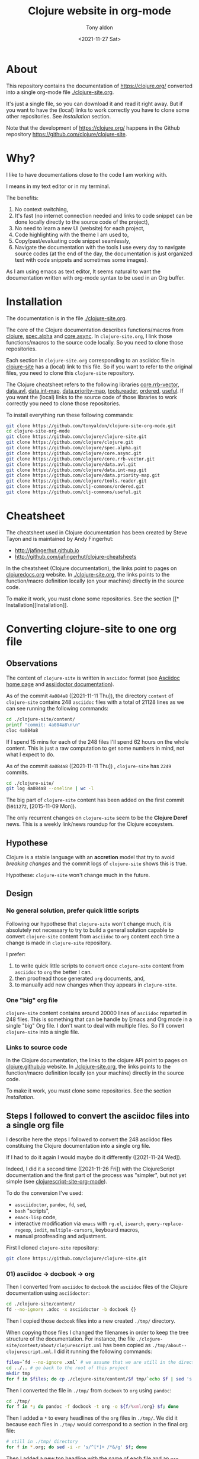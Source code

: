 #+TITLE: Clojure website in org-mode
#+AUTHOR: Tony aldon
#+DATE: <2021-11-27 Sat>

* About

This repository contains the documentation of https://clojure.org/
converted into a single org-mode file [[./clojure-site.org]].

[[./clojure-site-org-mode.png]]

It's just a single file, so you can download it and read it right
away.  But if you want to have the (local) links to work correctly you
have to clone some other repositories.  See [[* Installation][Installation]] section.

Note that the development of https://clojure.org/ happens in the
Github repository https://github.com/clojure/clojure-site.

* Why?

I like to have documentations close to the code I am working with.

I means in my text editor or in my terminal.

The benefits:
1) No context switching,
2) It's fast (no internet connection needed and links to code snippet
   can be done locally directly to the source code of the project),
3) No need to learn a new UI (website) for each project,
4) Code highlighting with the theme I am used to,
5) Copy/past/evaluating code snippet seamlessly,
6) Navigate the documentation with the tools I use every day to
   navigate source codes (at the end of the day, the documentation is
   just organized text with code snippets and sometimes some images).

As I am using emacs as text editor, It seems natural to want
the documentation written with org-mode syntax to be used in an Org
buffer.

* Installation

The documentation is in the file [[./clojure-site.org]].

The core of the Clojure documentation describes functions/macros from
[[https://github.com/clojure/clojure][clojure]], [[https://github.com/clojure/spec.alpha][spec.alpha]] and [[https://github.com/clojure/core.async][core.async]].  In ~clojure-site.org~, I link
those functions/macros to the source code locally.  So you need to
clone those repositories.

Each section in ~clojure-site.org~ corresponding to an asciidoc file in
[[https://github.com/clojure/clojure-site][clojure-site]] has a (local) link to this file.  So if you want to refer
to the original files, you need to clone this ~clojure-site~ repository.

The Clojure cheatsheet refers to the following libraries
[[https://github.com/clojure/core.rrb-vector][core.rrb-vector]], [[https://github.com/clojure/data.avl][data.avl]], [[https://github.com/clojure/data.int-map][data.int-map]], [[https://github.com/clojure/data.priority-map][data.priority-map]],
[[https://github.com/clojure/tools.reader][tools.reader]], [[https://github.com/clj-commons/ordered][ordered]], [[https://github.com/clj-commons/useful][useful]].  If you want the (local) links to
the source code of those libraries to work correctly you need to clone
those repositories.

To install everything run these following commands:

#+BEGIN_SRC bash
git clone https://github.com/tonyaldon/clojure-site-org-mode.git
cd clojure-site-org-mode
git clone https://github.com/clojure/clojure-site.git
git clone https://github.com/clojure/clojure.git
git clone https://github.com/clojure/spec.alpha.git
git clone https://github.com/clojure/core.async.git
git clone https://github.com/clojure/core.rrb-vector.git
git clone https://github.com/clojure/data.avl.git
git clone https://github.com/clojure/data.int-map.git
git clone https://github.com/clojure/data.priority-map.git
git clone https://github.com/clojure/tools.reader.git
git clone https://github.com/clj-commons/ordered.git
git clone https://github.com/clj-commons/useful.git
#+END_SRC

* Cheatsheet

The cheatsheet used in Clojure documentation has been created by Steve
Tayon and is maintained by Andy Fingerhut:

- http://jafingerhut.github.io
- http://github.com/jafingerhut/clojure-cheatsheets

In the cheatsheet (Clojure documentation), the links point to pages on
[[https://clojuredocs.org/][clojuredocs.org]] website.  In [[./clojure-site.org]], the links
points to the function/macro definition locally (on your machine)
directly in the source code.

To make it work, you must clone some repositories.  See the section
[[*
Installation][Installation]].

* Converting clojure-site to one org file
** Observations

The content of ~clojure-site~ is written in ~asciidoc~ format (see
[[https://asciidoc-py.github.io/index.html][Asciidoc home page]] and [[https://docs.asciidoctor.org/home/][assiidoctor documentation]]).

As of the commit ~4a084a8~ ([2021-11-11 Thu]), the directory ~content~ of
~clojure-site~ contains 248 ~asciidoc~ files with a total of 21128 lines
as we can see running the following commands:

#+BEGIN_SRC bash :results output
cd ./clojure-site/content/
printf "commit: 4a084a8\n\n"
cloc 4a084a8
#+END_SRC

#+RESULTS:
#+begin_example
commit: 4a084a8

     100 files     200 files     250 text files.
classified 250 filesDuplicate file check 250 files (242 known unique)Unique:      100 files                                          Unique:      200 files                                               250 unique files.
Counting:  100Counting:  200       1 file ignored.

github.com/AlDanial/cloc v 1.88  T=0.21 s (1192.3 files/s, 162347.7 lines/s)
-------------------------------------------------------------------------------
Language                     files          blank        comment           code
-------------------------------------------------------------------------------
AsciiDoc                       248           6749              2          21128
HTML                             1            381              0           5646
-------------------------------------------------------------------------------
SUM:                           249           7130              2          26774
-------------------------------------------------------------------------------
#+end_example

If I spend 15 mins for each of the 248 files I'll spend 62 hours on
the whole content.  This is just a raw computation to get some numbers
in mind, not what I expect to do.

As of the commit ~4a084a8~ ([2021-11-11 Thu]) , ~clojure-site~ has
~2249~ commits.

#+BEGIN_SRC bash :results output
cd ./clojure-site/
git log 4a084a8 --oneline | wc -l
#+END_SRC

#+RESULTS:
: 2249

The big part of ~clojure-site~ content has been added on the first
commit (~5911272~, [2015-11-09 Mon]).

The only recurrent changes on ~clojure-site~ seem to be the *Clojure
Deref* news.  This is a weekly link/news roundup for the Clojure
ecosystem.

** Hypothese

Clojure is a stable language with an *accretion* model that try to avoid
/breaking changes/ and the commit logs of ~clojure-site~ shows this is
true.

Hypothese: ~clojure-site~ won't change much in the future.

** Design
*** No general solution, prefer quick little scripts

Following our hypothese that ~clojure-site~ won't change much, it is
absolutely not necessary to try to build a general solution capable to
convert ~clojure-site~ content from ~asciidoc~ to ~org~ content each time a
change is made in ~clojure-site~ repository.

I prefer:
1) to write quick little scripts to convert once ~clojure-site~ content
   from ~asciidoc~ to ~org~ the better I can.
2) then proofread those generated ~org~ documents, and,
3) to manually add new changes when they appears in ~clojure-site~.

*** One "big" org file

~clojure-site~ content contains around 20000 lines of ~asciidoc~ reparted
in 248 files.  This is something that can be handle by Emacs and Org
mode in a single "big" Org file.  I don't want to deal with multiple
files.  So I'll convert ~clojure-site~ into a single file.

*** Links to source code

In the Clojure documentation, the links to the clojure API point to
pages on [[https://clojure.github.io/][clojure.github.io]] website.  In [[./clojure-site.org]], the links
points to the function/macro definition locally (on your machine)
directly in the source code.

To make it work, you must clone some repositories.  See the section
[[* Installation][Installation]].

** Steps I followed to convert the asciidoc files into a single org file

I describe here the steps I followed to convert the 248 asciidoc files
constituing the Clojure documentation into a single org file.

If I had to do it again I would maybe do it differently
([2021-11-24 Wed]).

Indeed, I did it a second time ([2021-11-26 Fri]) with the
ClojureScript documentation and the first part of the process was
"simpler", but not yet simple (see [[https://github.com/tonyaldon/clojurescript-site-org-mode][clojurescript-site-org-mode]]).

To do the conversion I've used:
- ~assciidoctor~, ~pandoc~, ~fd~, ~sed~,
- ~bash~ "scripts",
- ~emacs-lisp~ code,
- interactive modification via ~emacs~ with ~rg.el~, ~isearch~,
  ~query-replace-regexp~, ~iedit~, ~multiple-cursors~, keyboard macros,
- manual proofreading and adjustment.

First I cloned ~clojure-site~ repository:

#+BEGIN_SRC bash
git clone https://github.com/clojure/clojure-site.git
#+END_SRC

*** 01) asciidoc -> docbook -> org

Then I converted from ~asciidoc~ to ~docbook~ the ~asciidoc~ files of the
Clojure documentation using ~asciidoctor~:

#+BEGIN_SRC bash :results output
cd ./clojure-site/content/
fd --no-ignore .adoc -x asciidoctor -b docbook {}
#+END_SRC

Then I copied those ~docbook~ files into a new created ~./tmp/~
directory.

When copying those files I changed the filenames in order to keep
the tree structure of the documentation.  For instance, the file
~./clojure-site/content/about/clojurescript.xml~ has been copied as
~./tmp/about--clojurescript.xml~.  I did it running the following
commands:

#+BEGIN_SRC bash :results output
files=`fd --no-ignore .xml` # we assume that we are still in the directory ./clojure-site/content/
cd ../.. # go back to the root of this project
mkdir tmp
for f in $files; do cp ./clojure-site/content/$f tmp/`echo $f | sed 's:/:--:g'`; done
#+END_SRC

Then I converted the file in ~./tmp/~ from ~docbook~ to ~org~ using ~pandoc~:

#+BEGIN_SRC bash :results output
cd ./tmp/
for f in *; do pandoc -f docbook -t org -o ${f/%xml/org} $f; done
#+END_SRC

Then I added a ~*~ to every headlines of the ~org~ files in ~./tmp/~.  We
did it because each files in ~./tmp/~ would correspond to a section in
the final org file:

#+BEGIN_SRC bash :results output
# still in ./tmp/ directory
for f in *.org; do sed -i -r 's/^[*]+ /*&/g' $f; done
#+END_SRC

Then I added a new top headline with the name of each file and an ~org~
properties to all ~org~ files in ~./tmp/~.

#+BEGIN_SRC bash :results output
# still in ./tmp/ directory
for f in *.org; do sed -i -r "1s/^/* $f\n:PROPERTIES:\n:CLOJURE_SITE_FILE: CLJ_FILE_$f\n:END:\n\n/g" $f; done
#+END_SRC

Then I concatenated all the ~org~ files in ~./tmp/~ into the single file
~clojure-site.org~.

#+BEGIN_SRC bash :results output
# still in ./tmp/ directory
for f in *.org; do cat $f >> ../clojure-site.org; done
#+END_SRC

*** 02) Cleaning

In ~clojure-site.org~, I removed the left padding in every blocks that
has been added by ~pandoc~ when converting from ~docbook~ to ~org~:

#+BEGIN_SRC emacs-lisp
;; remove left padding in org blocks
;; Warning: this loop doesn't take care of line starting by a *
;; after removing the left padding lp which make the line become
;; a headline in org.
(while (re-search-forward org-block-regexp nil t)
  (let ((beg (match-beginning 0))
        (end-line (save-excursion (goto-char (match-end 0)) (line-number-at-pos))))
    (goto-char beg)
    (if-let* ((lp (progn (forward-line) (current-indentation)))
              ((not (zerop lp))))
        (while (< (line-number-at-pos) end-line)
          (unless (= (point-at-bol) (point-at-eol))
            (delete-char lp))
          (forward-line)))))
#+END_SRC

Then, I interactively removed the org property ~CUSTOM_ID~ that has
been automatically added by ~pandoc~ to every node (we don't need a
~CUSTOM_ID~ to every node).

Then, I interactively added the org property ~CUSTOM_ID~ to the main
node (corresponding to a file in ~clojure-site~).

Then, I interactively updated the links of main nodes to their
corresponding file in ~clojure-site~ locally.

Then, in ~clojure-site.org~, I removed empty lines in list that was
added by ~pandoc~:

#+BEGIN_SRC emacs-lisp
;; remove empty lines in list
(while (re-search-forward "^ *-  " nil t)
  (when (org-match-line (org-item-re))
    (save-excursion
      (forward-line -1)
      (when (and (org-in-item-p) (= (point-at-bol) (point-at-eol)))
        (delete-char 1)))))
#+END_SRC

Then in ~clojure-site.org~, I replaced list items with 2 spaces after
the dash ~-~ (added by ~pandoc~), with only one space:

#+BEGIN_SRC emacs-lisp
;; replace list with "-  " (2 spaces) with "- " (1 space)
;; warning: this loop doesn't take into account the wall
;; indentation of the lists modified (I had to updated the
;; indentation latter)
(while (re-search-forward "^\\( *- \\) " nil t)
  (when (save-match-data (org-match-line (org-item-re)))
    (replace-match "\\1" nil nil)))
#+END_SRC

Then, I interactively renamed second top headlines with the title from
the orginal files in ~clojure-site~ (I haven't seen it before, but
~pandoc~ didn't do it).

Then, I replaced inline verbatim markers ~=~ by code markers ~~~ in
~clojure-site.org~.

#+BEGIN_SRC emacs-lisp
;; replace inline code markers = by ~
(while (re-search-forward "=" nil t)
  (backward-char 1)
  (if-let ((inline-code (cadr (org-element-code-parser))))
      (progn
        (goto-char (plist-get inline-code :begin))
        (delete-char 1)
        (insert "~")
        (goto-char (- (plist-get inline-code :end)
                      (plist-get inline-code :post-blank)))
        (delete-char -1)
        (insert "~"))
    (forward-char 1)))
#+END_SRC

Then, I interactively removed ~=~ verbatim markers when inside links
(like this ~[[link][=verbatim=]]~).  Org markers don't nest inside org
links.  We keep the links because they are more meaningful than the
markers.

Then, I interactively replaced nested emphasis markers like this
~/*set!*/~ by ~*set!*~ as Org emphasis markers don't nest.

As I let ~pandoc~ (hard) wrap lines at ~72~ characters, headlines were
wrapped too.  So I (un)wrapped those cut headlines.

Then, for readability inside ~emacs~ I added some empty lines before
headlines:

#+BEGIN_SRC emacs-lisp
;; add an empty line before headlines for readings
(while (not (eobp))
  (org-next-visible-heading 1)
  (forward-line -1)
  (unless (or (org-at-heading-p)
              (= (point-at-bol) (point-at-eol)))
    (forward-line 1)
    (insert "\n"))
  (forward-line 2))
#+END_SRC

As I did it the wrong way before (when replacing double spaces by one
space in list after ~-~ character), I corrected the indentation in list
partially with the following code and manually:

#+BEGIN_SRC emacs-lisp
;; correct wrong indentation in list
(while (not (eobp))
  (when (and (org-in-item-p)
             (= 1 (mod (current-indentation) 2)))
    (beginning-of-line 1)
    (delete-char 1))
  (forward-line 1))
#+END_SRC

Then, I interactively replace ~\\~ breaklines with empty lines.

*** 03) Update CUSTOM_ID

I interactively prefixed the ~CUSTOM_ID~ ids with the string ~content/~
to make them correspond to the path to the corresponding file in
Clojure documentation.

*** 04) Faq

I converted faq's questions into headlines.

*** 05) Internal links

I interactively set the internal links using ~CUSTOM_ID~ org
property of nodes to be sure to have unicity of links (which might
not be the case using headlines content) and anchors in a few cases.

There were 4 cases to distinguish:

1) link to a file (internal page) in Clojure documentation that becomes
   a link to specific section in ~clojure-site.org~ using ~CUSTOM_ID~
   property.

   For instance, the link ~<<dynamic#,Dynamic Development>>~ in the file
   ~content/about/features.adoc~ that links to the file (internal page)
   ~content/about/dynamic.adoc~ became (after applying ~asciidoctor~ and
   ~pandoc~) the org link ~[[file:dynamic.xml][Dynamic Development]]~ in
   the section with ~CUSTOM_ID~ equal to ~content/about/features~.

   I converted it to the link ~[[#content/about/dynamic][Dynamic
   Development]~ that links to the unique org section with ~CUSTOM_ID~
   ~content/about/dynamic~.

2) link to a section in a file in Clojure documentation that becomes a
   link to specific subsection in ~clojure-site.org~ using ~CUSTOM_ID~
   property.

   For instance, the link ~<<dep_expansion#_tree_printing,tree
   printing>>~ in the file ~content/reference/deps_and_cli.adoc~ that
   links to the section ~Tree printing~ of the file
   ~content/reference/dep_expansion.adoc~ became (after applying
   ~asciidoctor~ and ~pandoc~) the org link
   ~[[file:dep_expansion.xml#_tree_printing][tree printing]]~ in the
   section with the ~CUSTOM_ID~ equal to
   ~content/reference/deps_and_cli~.

   I added the ~CUSTOM_ID~ property
   ~content/reference/dep_expansion#tree-printing~ to the subsection
   ~Tree printing~ of the section with ~CUSTOM_ID~ equal to
   ~content/reference/dep_expansion~.  And I converted the previous link
   to the link ~[[#content/reference/dep_expansion#tree-printing][tree
   printing]]~.

3) As we can read in the Clojure documentation about using JBake and
   asciidoc  ("There is a bug in the parser used in the current
   version of JBake for links to a page in a parent directory.  For
   example, to link to a page at ~../reference/java_interop.adoc~, you
   can use a link like this: ~<<xref/../../reference/java_interop#,Java
   Interop>>~"), some internal links use the syntax ~<<xref/...>>~.
   I've converted those links using ~CUSTOM_ID~ property.

   For instance, the link ~<<xref/../../reference/agents#,agent>>~ in
   the file ~content/about/concurrent_programming.adoc~ that links to
   the file ~content/reference/agents.adoc~ became (after applying
   ~asciidoctor~ and ~pandoc~) the org link
   ~[[file:xref/../../reference/agents.xml][agent]]~ in
   the section with ~CUSTOM_ID~ equal to ~content/reference/agent~.

   I converted it to the link ~[[#content/reference/agents][agent]]~
   that links to the unique org section with ~CUSTOM_ID~
   ~content/reference/agents~.

4) link to an anchor in an internal page in Clojure documentation that
   became a link to a "gobal" anchor in ~clojure-site.org~.

   For instance, the link ~<<java_interop#new,new>>~ in the file
   ~content/reference/special_forms.adoc~ that links to the anchor
   ~[[new]]~ in the file ~content/reference/java_interop.adoc~ became
   (after applying ~asciidoctor~ and ~pandoc~) the org link
   ~[[file:java_interop.xml#new][new]]~ in the section with the
   ~CUSTOM_ID~ equal to ~content/reference/special_forms~.

   In the section with ~CUSTOM_ID~ equal to
   ~content/reference/java_interop~ I added the org anchor
   ~<<java_interop#new>>~ corresponding to the anchor ~[[new]]~ in the
   Clojure documentation (in the file
   ~content/reference/java_interop.adoc~).

   I converted the previous link to the anchor to the org link
   ~[[java_interop#new][new]]~.

*** 06) Links to images

Then I added the ~assets~ directory of Clojure documentation (containing
the images) in the project and modified the link to the images.

For instance, the image "link"
~image::/images/content/community/process.png[JIRA Workflow]~ in the
file ~content/dev/workflow.adoc~ became (after applying ~asciidoctor~ and
~pandoc~) the org link ~[[/images/content/about/preview.png]]~.  (Note
that we've lost the ~alt~ attribute ~JIRA Worklow~ in the process.)

I converted the link to ~[[./assets/images/content/about/preview.png]]~.

*** 07) Links to source code in local

Then I replaced external links to clojure api at
https://clojure.github.io by local links to function/macro definition
in the source code directly.  (To make it works you have to clone
some repositories in your computer.)

For instance, I replaced the link

: [[https://clojure.github.io/clojure/clojure.core-api.html#clojure.core/dosync][dosync]]

by the link

: [[clojure:core.clj::(defmacro dosync][dosync]]

where ~[[clojure]]~ is an org abbreviation link declared a the top of the
org file with the line:

: #+LINK: clojure ./clojure/src/clj/clojure/

Now, inside ~emacs~, when you follow a link (with ~org-open-at-point~
bound to ~C-c C-o~ by default) in a function/macro name, you'll jump
into the source code locally.

Sometimes, It wasn't possible to use the fuzzy search option
~::(defmacro dosync~ in the link because there were conflicting regexp
matching in the source code.  In those cases I used line option in the
link.  Those lines are dependent on the version of the clones of the
repositories you are using (thought they might not change often).  The
commits of the repositories I used when I put the line option are at
the top of ~clojure-site.org~.

For instance, when you follow the link ~[[clojure:core.clj::(defn
send]]~ with ~org-open-at-point~, you jump to the definition of the
function ~send-via~ that is defined before the function ~send~ in the file
~[[clojure:core.clj]]~.  So to link to the function ~send~ I used the line
option of org links and so used the link
~[[clojure:core.clj::2115][send]]~ (valid for the commit ~b8132f92~).

*** 08) Cheatsheet

Then I added the cheatsheet with the last data from the repository
[[http://github.com/jafingerhut/clojure-cheatsheets][clojure-cheatsheets]].  In the cheatsheet (Clojure documentation), the
links point to pages on [[https://clojuredocs.org/][clojuredocs.org]] website.  In
[[./clojure-site.org]], the links points to the function/macro definition
locally (on your machine) directly in the source code.

*** 09) Cleaning

I made some proofreading and I interactively updated line wrapping on
paragraphs and prettified tables.

*** 10) Links to pages on clojure.org website

Then I added links to pages on https://clojure.org to the
corresponding sections.  I did it with the command
~query-replace-regexp~ like this (with point at the beginning of the
buffer and ~^J~ meaning a newline entered typing ~C-q C-j~):

- ~M-x query-replace-regexp~
- ~RET~
- ~:clo.*:.*content\(.*\)\.adoc]]~
- ~RET~
- ~\&^J:CLOJURE_SITE_PAGE: https://clojure.org\1~
- ~RET~

*** 11) Footnotes

I made footnotes unique.  As they came from different files in the
Clojure documentation they were conflicting in ~clojure-site.org~ org
file.  For instance, the footnotes ~[fn:1]~ used to refer to two
different footnotes have been renamed uniquely as ~[fn:value_repl]~ and
~[fn:nrepl_2018]~.

*** 12) Cleaning

Then I made some proofreading.  I fixed some "typos" related to
emphasis markers and escaped characters.

*** 13) Pagination

Then I added the pagination as org properties (~PREVPAGE_CUSTOM_ID~,
~NEXTPAGE_CUSTOM_ID~)  for the corresponding sections.

For instance, the file ~content/about/clojurescript.adoc~ has the
following previous and next pages:

#+BEGIN_SRC text
:prevpagehref: jvm_hosted
:prevpagetitle: JVM Hosted
:nextpagehref: clojureclr
:nextpagetitle: ClojureCLR
#+END_SRC

And we've added those to the section ~ClojureScript~ as follow:

#+BEGIN_SRC org
,** ClojureScript
:PROPERTIES:
:CLOJURE_SITE_FILE: [[./clojure-site/content/about/clojurescript.adoc]]
:CLOJURE_SITE_PAGE: https://clojure.org/about/clojurescript
:PREVPAGE_CUSTOM_ID: content/about/jvm_hosted
:NEXTPAGE_CUSTOM_ID: content/about/clojureclr
:CUSTOM_ID: content/about/clojurescript
:END:
#+END_SRC

I also reordered the sections in ~clojure-site.org~ to follow the order
of the pagination.

*** 14) Author and date

Then I added the author and date of the file in Clojure documentation
as org properties (~:CLOJURE_SITE_AUTHOR:~ and ~:CLOJURE_SITE_DATE:~) in
the corresponding sections.

For instance, the file ~content/about/clojurescript.adoc~ has the
following author and date:

#+BEGIN_SRC text
= ClojureScript
Rich Hickey
2015-01-01
#+END_SRC

And we've added those to the section ~Rational~ as follow:

#+BEGIN_SRC org
,** ClojureScript
:PROPERTIES:
:CLOJURE_SITE_FILE: [[./clojure-site/content/about/clojurescript.adoc]]
:CLOJURE_SITE_PAGE: https://clojure.org/about/clojurescript
:CLOJURE_SITE_AUTHOR: Rich Hickey
:CLOJURE_SITE_DATE: 2015-01-01
:PREVPAGE_CUSTOM_ID: content/about/jvm_hosted
:NEXTPAGE_CUSTOM_ID: content/about/clojureclr
:CUSTOM_ID: content/about/clojurescript
:END:
#+END_SRC

To add the properties (~:CLOJURE_SITE_AUTHOR:~ and ~:CLOJURE_SITE_DATE:~)
to ~clojure-site.org~, I broke the process in two parts:

1) first I produced the needed data from the ~.adoc~ files in the
   Clojure documentation running the following commands:

   #+BEGIN_SRC bash :results output
   cd ./clojure-site/content/
   for f in `fd --no-ignore .adoc`; do printf "\n"; echo ID content/${f%.adoc}; head -n 3 $f ; done
   #+END_SRC

   This produced the following output (we just show the first few
   lines):

   #+BEGIN_SRC text

   ID content/404
   = Page Not Found
   Rich Hickey
   2015-01-01

   ID content/about/clojureclr
   = Clojure CLR
   Rich Hickey
   2015-01-01

   ID content/about/clojurescript
   = ClojureScript
   Rich Hickey
   2015-01-01

   ID content/about/concurrent_programming
   = Concurrent Programming
   Rich Hickey
   2015-01-01
   #+END_SRC

2) Then I put the previous output into an emacs buffer, and I ran the
   following ~emacs-lisp~ code in that buffer assuming point is at the
   beginning of buffer and ~clojure-site.org~ file open in ~emacs~:

   #+BEGIN_SRC emacs-lisp
   (while (search-forward "ID " nil t)
     (let ((id (buffer-substring-no-properties (point) (point-at-eol)))
           (author (progn
                     (beginning-of-line 3)
                     (buffer-substring-no-properties (point) (point-at-eol))))
           (date (progn
                   (beginning-of-line 2)
                   (buffer-substring-no-properties (point) (point-at-eol)))))
       (format "%s\n%s\n%s" id author date)
       (with-current-buffer "clojure-site.org"
         (when-let ((node (org-find-property "CUSTOM_ID" id)))
           (goto-char node)
           (search-forward ":CLOJURE_SITE_PAGE:")
           (beginning-of-line 2)
           (insert (format ":CLOJURE_SITE_AUTHOR: %s\n:CLOJURE_SITE_DATE: %s\n" author date))))))
   #+END_SRC

*** Note on the step from docbook format into org-mode format using pandoc

I don't know why ~pandoc~ didn't convert the data (Title, Author, Date,
...) from the heading of the ~docbook~ files into ~org-mode~ data.

I realized this only at the very end of the conversion process.

For instance, the ~asciidoc~ file ~content/about/clojurescript.adoc~

#+BEGIN_SRC text
= ClojureScript
Rich Hickey
2015-01-01
:type: about
:toc: macro
:icons: font
:prevpagehref: jvm_hosted
:prevpagetitle: JVM Hosted
:nextpagehref: clojureclr
:nextpagetitle: ClojureCLR

ifdef::env-github,env-browser[:outfilesuffix: .adoc]

https://clojurescript.org[ClojureScript] is a compiler for Clojure that targets JavaScript. It is designed to emit JavaScript code which is compatible with the advanced compilation mode of the https://developers.google.com/closure/[Google Closure] optimizing compiler.

,* https://github.com/clojure/clojurescript[ClojureScript Home]

#+END_SRC

has been converted into the following ~docbook~ file (using ~asciidoctor~)

#+BEGIN_SRC nxml
<?xml version="1.0" encoding="UTF-8"?>
<?asciidoc-toc?>
<?asciidoc-numbered?>
<article xmlns="http://docbook.org/ns/docbook" xmlns:xl="http://www.w3.org/1999/xlink" version="5.0" xml:lang="en">
<info>
<title>ClojureScript</title>
<date>2015-01-01</date>
<author>
<personname>
<firstname>Rich</firstname>
<surname>Hickey</surname>
</personname>
</author>
<authorinitials>RH</authorinitials>
</info>
<simpara><link xl:href="https://clojurescript.org">ClojureScript</link> is a compiler for Clojure that targets JavaScript. It is designed to emit JavaScript code which is compatible with the advanced compilation mode of the <link xl:href="https://developers.google.com/closure/">Google Closure</link> optimizing compiler.</simpara>
<itemizedlist>
<listitem>
<simpara><link xl:href="https://github.com/clojure/clojurescript">ClojureScript Home</link></simpara>
</listitem>
</itemizedlist>
</article>
#+END_SRC

and then converted into the following ~org~ file (using ~pandoc~)

#+BEGIN_SRC org
[[https://clojurescript.org][ClojureScript]] is a compiler for Clojure
that targets JavaScript. It is designed to emit JavaScript code which is
compatible with the advanced compilation mode of the
[[https://developers.google.com/closure/][Google Closure]] optimizing
compiler.

-  [[https://github.com/clojure/clojurescript][ClojureScript Home]]

#+END_SRC
* Terms of Use

Copyright © 2016-2020 Rich Hickey and contributors

All documentation contained in this repository is licensed by Rich
Hickey under the [[http://www.eclipse.org/legal/epl-v10.html][Eclipse Public License v1.0]] unless otherwise
noted. To submit a pull request or other contribution, you must sign
the [[http://clojure.org/community/contributing][Clojure Contributor Agreement]].
